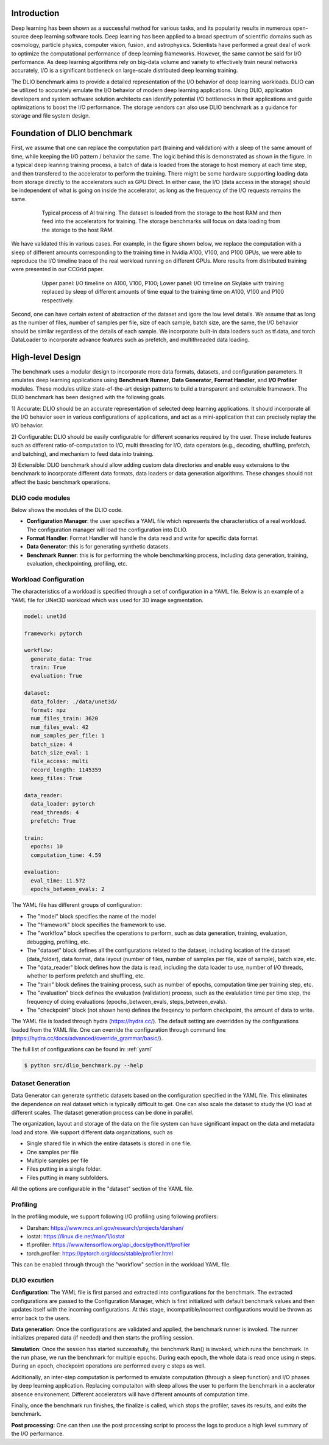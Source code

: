 Introduction
=============
Deep learning has been shown as a successful
method for various tasks, and its popularity results in numerous
open-source deep learning software tools. Deep learning has
been applied to a broad spectrum of scientific domains such
as cosmology, particle physics, computer vision, fusion, and
astrophysics. Scientists have performed a great deal of work
to optimize the computational performance of deep learning
frameworks. However, the same cannot be said for I/O performance. As deep learning algorithms rely on big-data volume and
variety to effectively train neural networks accurately, I/O is
a significant bottleneck on large-scale distributed deep learning training. 

The DLIO benchmark aims to provide a detailed representation of
the I/O behavior of deep learning workloads. DLIO can be utilized to accurately emulate the I/O behavior of modern deep learning
applications. Using DLIO, application developers and system
software solution architects can identify potential I/O bottlenecks
in their applications and guide optimizations to boost the I/O
performance. The storage vendors can also use DLIO benchmark as a guidance for storage and file system design. 

Foundation of DLIO benchmark 
==========================================
First, we assume that one can replace the computation part (training and validation) with a sleep of the same amount of time, while keeping the I/O pattern / behavior the same. The logic behind this is demonstrated as shown in the figure. In a typical deep leanring training process, a batch of data is loaded from the storage to host memory at each time step, and then transfered to the accelerator to perform the training. There might be some hardware supporting loading data from storage directly to the accelerators such as GPU Direct. In either case, the I/O (data access in the storage) should be independent of what is going on inside the accelerator, as long as the frequency of the I/O requests remains the same. 

  .. figure:: ./images/training.png

    Typical process of AI training. The dataset is loaded from the storage to the host RAM and then feed into the accelerators for training. The storage benchmarks will focus on data loading from the storage to the host RAM. 

We have validated this in various cases. For example, in the figure shown below, we replace the computation with a sleep of different amounts corresponding to the training time in Nvidia A100, V100, and P100 GPUs, we were able to reproduce the I/O timeline trace of the real workload running on different GPUs. More results from distributed training were presented in our CCGrid paper. 

  .. figure:: ./images/validation.png

    Upper panel: I/O timeline on A100, V100, P100; Lower panel: I/O timeline on Skylake with training replaced by sleep of different amounts of time equal to the training time on A100, V100 and P100 respectively. 

Second, one can have certain extent of abstraction of the dataset and igore the low level details. We assume that as long as the number of files, number of samples per file, size of each sample, batch size, are the same, the I/O behavior should be similar regardless of the details of each sample. We incorporate built-in data loaders such as tf.data, and torch DataLoader to incorporate advance features such as prefetch, and multithreaded data loading. 

High-level Design
=======================
The benchmark uses a modular design to incorporate
more data formats, datasets, and configuration parameters. It
emulates deep learning applications using
**Benchmark Runner**, **Data Generator**, **Format Handler**, and **I/O Profiler** modules. These modules utilize state-of-the-art design
patterns to build a transparent and extensible framework. The
DLIO benchmark has been designed with the following goals.

1) Accurate: DLIO should be an accurate representation of
selected deep learning applications. It should
incorporate all the I/O behavior seen in various configurations of applications, and act as a mini-application that can precisely replay the I/O behavior. 

2) Configurable: DLIO should be easily configurable for
different scenarios required by the user. These include
features such as different ratio-of-computation to I/O, multi
threading for I/O, data operators (e.g., decoding, shuffling,
prefetch, and batching), and mechanism to feed data into training.

3) Extensible: DLIO benchmark should allow adding
custom data directories and enable easy extensions to the
benchmark to incorporate different data formats, data loaders or data generation algorithms. These changes should not affect
the basic benchmark operations.

''''''''''''''''''''
DLIO code modules
''''''''''''''''''''
Below shows the modules of the DLIO code. 

.. image:: images/dlio.png

* **Configuration Manager**: the user specifies a YAML file which represents the characteristics of a real workload. The configuration manager will load the configuration into DLIO. 

* **Format Handler**: Format Handler will handle the data read and write for specific data format. 

* **Data Generator**: this is for generating synthetic datasets. 

* **Benchmark Runner**: this is for performing the whole benchmarking process, including data generation, training, evaluation, checkpointing, profiling, etc. 

'''''''''''''''''''''''''
Workload Configuration
'''''''''''''''''''''''''
The characteristics of a workload is specified through a set of configuration in a YAML file. Below is an example of a YAML file for UNet3D workload which was used for 3D image segmentation. 

.. code-block::
  
  model: unet3d

  framework: pytorch

  workflow:
    generate_data: True
    train: True
    evaluation: True

  dataset: 
    data_folder: ./data/unet3d/
    format: npz
    num_files_train: 3620
    num_files_eval: 42
    num_samples_per_file: 1
    batch_size: 4
    batch_size_eval: 1
    file_access: multi
    record_length: 1145359
    keep_files: True
  
  data_reader: 
    data_loader: pytorch
    read_threads: 4
    prefetch: True

  train:
    epochs: 10
    computation_time: 4.59

  evaluation: 
    eval_time: 11.572
    epochs_between_evals: 2

The YAML file has different groups of configuration: 

* The "model" block specifies the name of the model

* The "framework" block specifies the framework to use. 

* The "workflow" block specifies the operations to perform, such as data generation, training, evaluation, debugging, profiling, etc. 

* The "dataset" block defines all the configurations related to the dataset, including location of the dataset (data_folder), data format, data layout (number of files, number of samples per file, size of sample), batch size, etc. 

* The "data_reader" block defines how the data is read, including the data loader to use, number of I/O threads, whether to perform prefetch and shuffling, etc.

* The "train" block defines the training process, such as number of epochs, computation time per training step, etc. 

* The "evaluation" block defines the evaluation (validation) process, such as the evalulation time per time step, the frequency of doing evaluations (epochs_between_evals, steps_between_evals). 

* The "checkpoint" block (not shown here) defines the freqency to perform checkpoint, the amount of data to write. 

The YAML file is loaded through hydra (https://hydra.cc/). The default setting are overridden by the configurations loaded from the YAML file. One can override the configuration through command line (https://hydra.cc/docs/advanced/override_grammar/basic/). 

The full list of configurations can be found in: :ref:`yaml`


.. code-block::

  $ python src/dlio_benchmark.py --help

'''''''''''''''''''''
Dataset Generation
'''''''''''''''''''''
Data Generator can generate synthetic datasets based on the configuration specified in the YAML file. This eliminates the dependence on real dataset which is typically difficult to get. One can also scale the dataset to study the I/O load at different scales. The dataset generation process can be done in parallel. 

The organization, layout and storage of the data on the file system can have significant impact on the data and metadata load and store. We support different data organizations, such as 

* Single shared file in which the entire datasets is stored in one file. 
* One samples per file
* Multiple samples per file
* Files putting in a single folder. 
* Files putting in many subfolders.  

All the options are configurable in the "dataset" section of the YAML file. 

'''''''''''''''''''''''
Profiling
'''''''''''''''''''''''
In the profiling module, we support following I/O profiling using following profilers: 

* Darshan: https://www.mcs.anl.gov/research/projects/darshan/

* iostat: https://linux.die.net/man/1/iostat

* tf.profiler: https://www.tensorflow.org/api_docs/python/tf/profiler

* torch.profiler: https://pytorch.org/docs/stable/profiler.html

This can be enabled through through the "workflow" section in the workload YAML file. 

'''''''''''''''''''''''
DLIO excution
'''''''''''''''''''''''
**Configuration**: The YAML file is first parsed and extracted into configurations for the benchmark. The extracted configurations are passed to the Configuration Manager, which is first initialized with default benchmark values and then updates itself with the incoming configurations. At this stage, incompatible/incorrect configurations would be thrown as error back to the users. 

**Data generation**: Once the configurations are validated and applied, the benchmark runner is invoked. The runner initializes prepared data (if needed) and then starts the profiling session. 

**Simulation**: Once the session has started successfully, the benchmark Run() is invoked, which runs the benchmark. In the run phase, we run the benchmark for multiple epochs. During each epoch, the whole data is read once using n steps. During an epoch, checkpoint operations are performed every c steps as well. 

Additionally, an inter-step computation is performed to emulate computation (through a sleep function) and I/O phases by deep learning application. Replacing computaiton with sleep allows the user to perform the benchmark in a acclerator absence environement. Different accelerators will have different amounts of computation time. 

Finally, once the benchmark run finishes, the finalize is called, which stops the profiler, saves its results, and exits the benchmark.

**Post processing**: One can then use the post processing script to process the logs to produce a high level summary of the I/O performance. 